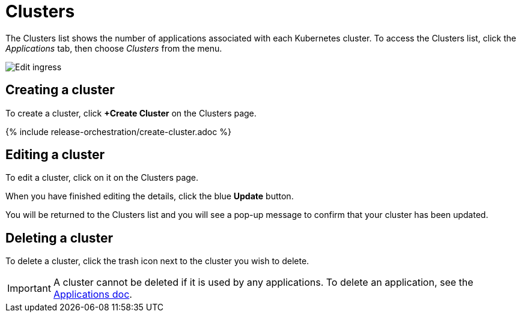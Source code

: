 = Clusters
:page-layout: classic-docs
:page-liquid:
:icons: font
:toc: macro

The Clusters list shows the number of applications associated with each Kubernetes cluster. To access the Clusters list, click the _Applications_ tab, then choose _Clusters_ from the menu.

image::clusters-cobrand.png[Edit ingress]

== Creating a cluster

To create a cluster, click *+Create Cluster* on the Clusters page.

{% include release-orchestration/create-cluster.adoc %}

== Editing a cluster

To edit a cluster, click on it on the Clusters page.

// screenshot

When you have finished editing the details, click the blue *Update* button.

// screenshot

You will be returned to the Clusters list and you will see a pop-up message to confirm that your cluster has been updated.

== Deleting a cluster

To delete a cluster, click the trash icon next to the cluster you wish to delete.

// screenshot

IMPORTANT: A cluster cannot be deleted if it is used by any applications. To delete an application, see the <<applications#deleting-an-application, Applications doc>>.